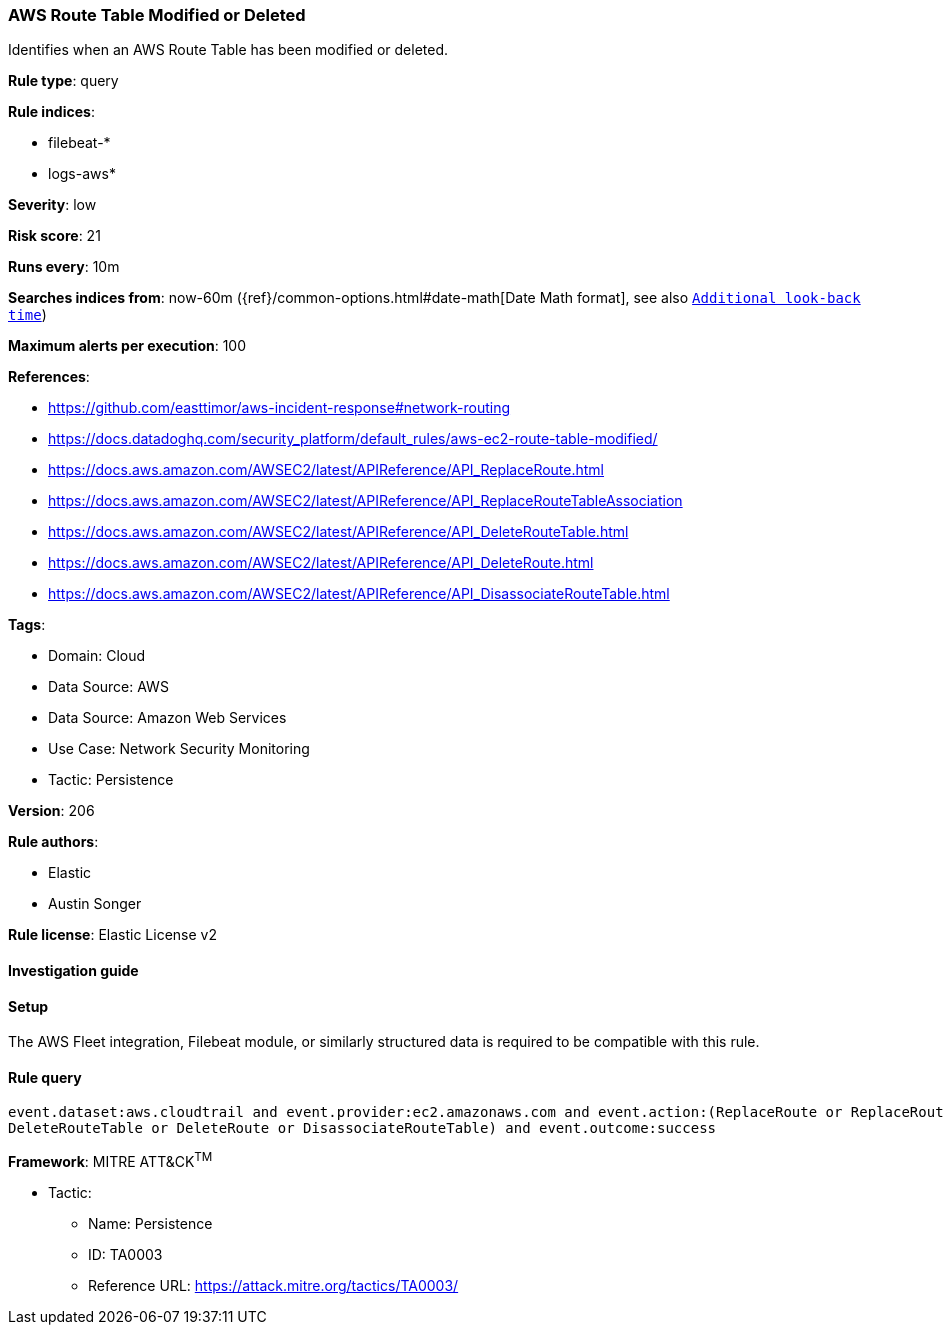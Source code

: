 [[prebuilt-rule-8-11-11-aws-route-table-modified-or-deleted]]
=== AWS Route Table Modified or Deleted

Identifies when an AWS Route Table has been modified or deleted.

*Rule type*: query

*Rule indices*: 

* filebeat-*
* logs-aws*

*Severity*: low

*Risk score*: 21

*Runs every*: 10m

*Searches indices from*: now-60m ({ref}/common-options.html#date-math[Date Math format], see also <<rule-schedule, `Additional look-back time`>>)

*Maximum alerts per execution*: 100

*References*: 

* https://github.com/easttimor/aws-incident-response#network-routing
* https://docs.datadoghq.com/security_platform/default_rules/aws-ec2-route-table-modified/
* https://docs.aws.amazon.com/AWSEC2/latest/APIReference/API_ReplaceRoute.html
* https://docs.aws.amazon.com/AWSEC2/latest/APIReference/API_ReplaceRouteTableAssociation
* https://docs.aws.amazon.com/AWSEC2/latest/APIReference/API_DeleteRouteTable.html
* https://docs.aws.amazon.com/AWSEC2/latest/APIReference/API_DeleteRoute.html
* https://docs.aws.amazon.com/AWSEC2/latest/APIReference/API_DisassociateRouteTable.html

*Tags*: 

* Domain: Cloud
* Data Source: AWS
* Data Source: Amazon Web Services
* Use Case: Network Security Monitoring
* Tactic: Persistence

*Version*: 206

*Rule authors*: 

* Elastic
* Austin Songer

*Rule license*: Elastic License v2


==== Investigation guide




==== Setup


The AWS Fleet integration, Filebeat module, or similarly structured data is required to be compatible with this rule.

==== Rule query


[source, js]
----------------------------------
event.dataset:aws.cloudtrail and event.provider:ec2.amazonaws.com and event.action:(ReplaceRoute or ReplaceRouteTableAssociation or
DeleteRouteTable or DeleteRoute or DisassociateRouteTable) and event.outcome:success

----------------------------------

*Framework*: MITRE ATT&CK^TM^

* Tactic:
** Name: Persistence
** ID: TA0003
** Reference URL: https://attack.mitre.org/tactics/TA0003/
